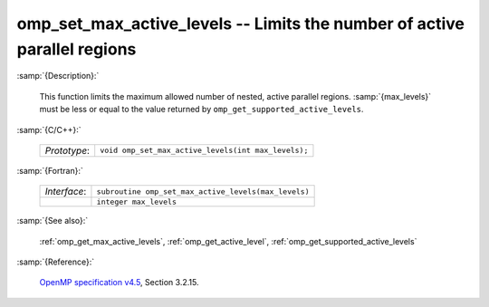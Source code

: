 ..
  Copyright 1988-2022 Free Software Foundation, Inc.
  This is part of the GCC manual.
  For copying conditions, see the GPL license file

.. _omp_set_max_active_levels:

omp_set_max_active_levels -- Limits the number of active parallel regions
*************************************************************************

:samp:`{Description}:`

  This function limits the maximum allowed number of nested, active
  parallel regions.  :samp:`{max_levels}` must be less or equal to
  the value returned by ``omp_get_supported_active_levels``.

:samp:`{C/C++}:`

  .. list-table::

     * - *Prototype*:
       - ``void omp_set_max_active_levels(int max_levels);``

:samp:`{Fortran}:`

  .. list-table::

     * - *Interface*:
       - ``subroutine omp_set_max_active_levels(max_levels)``
     * -
       - ``integer max_levels``

:samp:`{See also}:`

  :ref:`omp_get_max_active_levels`, :ref:`omp_get_active_level`,
  :ref:`omp_get_supported_active_levels`

:samp:`{Reference}:`

  `OpenMP specification v4.5 <https://www.openmp.org>`_, Section 3.2.15.
